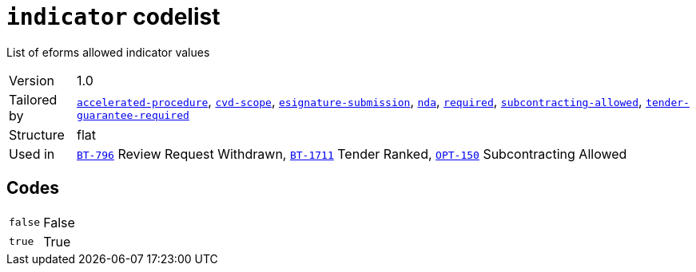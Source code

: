 = `indicator` codelist
:navtitle: Codelists

List of eforms allowed indicator values
[horizontal]
Version:: 1.0
Tailored by:: xref:code-lists/accelerated-procedure.adoc[`accelerated-procedure`], xref:code-lists/cvd-scope.adoc[`cvd-scope`], xref:code-lists/esignature-submission.adoc[`esignature-submission`], xref:code-lists/nda.adoc[`nda`], xref:code-lists/required.adoc[`required`], xref:code-lists/subcontracting-allowed.adoc[`subcontracting-allowed`], xref:code-lists/tender-guarantee-required.adoc[`tender-guarantee-required`]
Structure:: flat
Used in:: xref:business-terms/BT-796.adoc[`BT-796`] Review Request Withdrawn, xref:business-terms/BT-1711.adoc[`BT-1711`] Tender Ranked, xref:business-terms/OPT-150.adoc[`OPT-150`] Subcontracting Allowed

== Codes
[horizontal]
  `false`::: False
  `true`::: True
